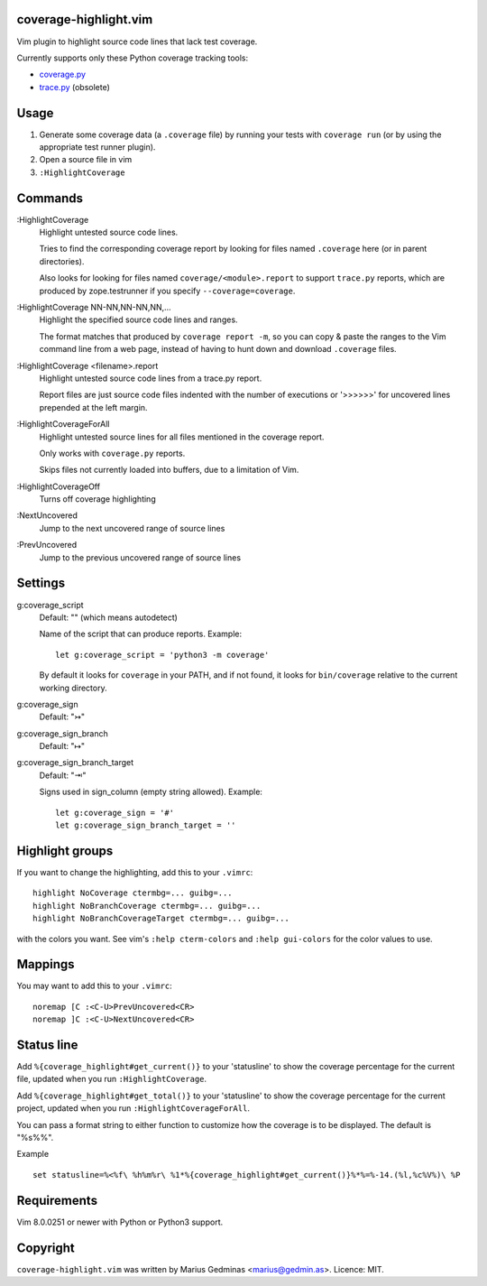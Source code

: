 coverage-highlight.vim
----------------------

Vim plugin to highlight source code lines that lack test coverage.

.. image:: screenshot.png
  :alt: Screenshot

Currently supports only these Python coverage tracking tools:

- `coverage.py <https://coverage.readthedocs.io/>`_
- `trace.py <https://docs.python.org/2/library/trace.html>`_ (obsolete)


Usage
-----

1. Generate some coverage data (a ``.coverage`` file) by running your tests
   with ``coverage run`` (or by using the appropriate test runner plugin).

2. Open a source file in vim

3. ``:HighlightCoverage``


Commands
--------

:HighlightCoverage
    Highlight untested source code lines.

    Tries to find the corresponding coverage report by looking for
    files named ``.coverage`` here (or in parent directories).

    Also looks for looking for files named ``coverage/<module>.report``
    to support ``trace.py`` reports, which are produced by zope.testrunner
    if you specify ``--coverage=coverage``.

:HighlightCoverage NN-NN,NN-NN,NN,...
    Highlight the specified source code lines and ranges.

    The format matches that produced by ``coverage report -m``, so you
    can copy & paste the ranges to the Vim command line from a web page,
    instead of having to hunt down and download ``.coverage`` files.

:HighlightCoverage <filename>.report
    Highlight untested source code lines from a trace.py report.

    Report files are just source code files indented with the number of
    executions or '>>>>>>' for uncovered lines prepended at the left
    margin.

:HighlightCoverageForAll
    Highlight untested source lines for all files mentioned in the coverage
    report.

    Only works with ``coverage.py`` reports.

    Skips files not currently loaded into buffers, due to a limitation of Vim.

:HighlightCoverageOff
    Turns off coverage highlighting

:NextUncovered
    Jump to the next uncovered range of source lines

:PrevUncovered
    Jump to the previous uncovered range of source lines


Settings
--------

g:coverage_script
    Default: "" (which means autodetect)

    Name of the script that can produce reports. Example: ::

        let g:coverage_script = 'python3 -m coverage'

    By default it looks for ``coverage`` in your PATH, and if not found,
    it looks for ``bin/coverage`` relative to the current working
    directory.

g:coverage_sign
    Default: "↣"

g:coverage_sign_branch
    Default: "↦"

g:coverage_sign_branch_target
    Default: "⇥"

    Signs used in sign_column (empty string allowed). Example: ::

        let g:coverage_sign = '#'
        let g:coverage_sign_branch_target = ''


Highlight groups
----------------

If you want to change the highlighting, add this to your ``.vimrc``: ::

   highlight NoCoverage ctermbg=... guibg=...
   highlight NoBranchCoverage ctermbg=... guibg=...
   highlight NoBranchCoverageTarget ctermbg=... guibg=...

with the colors you want.  See vim's ``:help cterm-colors`` and
``:help gui-colors`` for the color values to use.


Mappings
--------

You may want to add this to your ``.vimrc``::

  noremap [C :<C-U>PrevUncovered<CR>
  noremap ]C :<C-U>NextUncovered<CR>


Status line
-----------

Add ``%{coverage_highlight#get_current()}`` to your 'statusline' to show the
coverage percentage for the current file, updated when you run
``:HighlightCoverage``.

Add ``%{coverage_highlight#get_total()}`` to your 'statusline' to show the
coverage percentage for the current project, updated when you run
``:HighlightCoverageForAll``.

You can pass a format string to either function to customize how the coverage
is to be displayed.  The default is "%s%%".

Example ::

  set statusline=%<%f\ %h%m%r\ %1*%{coverage_highlight#get_current()}%*%=%-14.(%l,%c%V%)\ %P


Requirements
------------

Vim 8.0.0251 or newer with Python or Python3 support.


Copyright
---------

``coverage-highlight.vim`` was written by Marius Gedminas <marius@gedmin.as>.
Licence: MIT.
